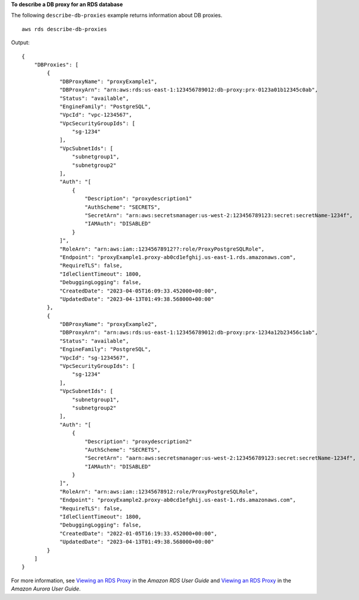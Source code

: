 **To describe a DB proxy for an RDS database**

The following ``describe-db-proxies`` example returns information about DB proxies. ::

    aws rds describe-db-proxies

Output::

    {
        "DBProxies": [
            {
                "DBProxyName": "proxyExample1",
                "DBProxyArn": "arn:aws:rds:us-east-1:123456789012:db-proxy:prx-0123a01b12345c0ab",
                "Status": "available",
                "EngineFamily": "PostgreSQL",
                "VpcId": "vpc-1234567",
                "VpcSecurityGroupIds": [
                    "sg-1234"
                ],
                "VpcSubnetIds": [
                    "subnetgroup1", 
                    "subnetgroup2" 
                ],
                "Auth": "[
                    {
                        "Description": "proxydescription1"
                        "AuthScheme": "SECRETS",
                        "SecretArn": "arn:aws:secretsmanager:us-west-2:123456789123:secret:secretName-1234f",
                        "IAMAuth": "DISABLED"
                    }
                ]",
                "RoleArn": "arn:aws:iam::12345678912??:role/ProxyPostgreSQLRole",
                "Endpoint": "proxyExample1.proxy-ab0cd1efghij.us-east-1.rds.amazonaws.com",
                "RequireTLS": false,
                "IdleClientTimeout": 1800,
                "DebuggingLogging": false,
                "CreatedDate": "2023-04-05T16:09:33.452000+00:00",
                "UpdatedDate": "2023-04-13T01:49:38.568000+00:00"
            },
            {
                "DBProxyName": "proxyExample2",
                "DBProxyArn": "arn:aws:rds:us-east-1:123456789012:db-proxy:prx-1234a12b23456c1ab",
                "Status": "available",
                "EngineFamily": "PostgreSQL",
                "VpcId": "sg-1234567",
                "VpcSecurityGroupIds": [
                    "sg-1234"
                ],
                "VpcSubnetIds": [
                    "subnetgroup1", 
                    "subnetgroup2" 
                ],
                "Auth": "[
                    {
                        "Description": "proxydescription2"
                        "AuthScheme": "SECRETS",
                        "SecretArn": "aarn:aws:secretsmanager:us-west-2:123456789123:secret:secretName-1234f",
                        "IAMAuth": "DISABLED"
                    }
                ]",
                "RoleArn": "arn:aws:iam::12345678912:role/ProxyPostgreSQLRole",
                "Endpoint": "proxyExample2.proxy-ab0cd1efghij.us-east-1.rds.amazonaws.com",
                "RequireTLS": false,
                "IdleClientTimeout": 1800,
                "DebuggingLogging": false,
                "CreatedDate": "2022-01-05T16:19:33.452000+00:00",
                "UpdatedDate": "2023-04-13T01:49:38.568000+00:00"
            }
        ]
    }

For more information, see `Viewing an RDS Proxy <https://docs.aws.amazon.com/AmazonRDS/latest/UserGuide/rds-proxy-setup.html#rds-proxy-viewing>`__ in the *Amazon RDS User Guide* and `Viewing an RDS Proxy <https://docs.aws.amazon.com/AmazonRDS/latest/AuroraUserGuide/rds-proxy-setup.html#rds-proxy-viewing>`__ in the *Amazon Aurora User Guide*.